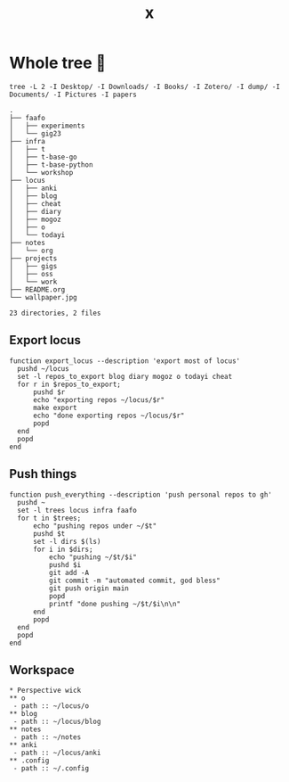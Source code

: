 #+title: x

* Whole tree 🌴
#+begin_src fish :dir ~/ :results output verbatim :exports both
tree -L 2 -I Desktop/ -I Downloads/ -I Books/ -I Zotero/ -I dump/ -I Documents/ -I Pictures -I papers
#+end_src

#+RESULTS:
#+begin_example
.
├── faafo
│   ├── experiments
│   └── gig23
├── infra
│   ├── t
│   ├── t-base-go
│   ├── t-base-python
│   └── workshop
├── locus
│   ├── anki
│   ├── blog
│   ├── cheat
│   ├── diary
│   ├── mogoz
│   ├── o
│   └── todayi
├── notes
│   └── org
├── projects
│   ├── gigs
│   ├── oss
│   └── work
├── README.org
└── wallpaper.jpg

23 directories, 2 files
#+end_example

** Export locus
#+begin_src fish :dir ~/ :results output verbatim :tangle ~/.config/fish/functions/export_locus.fish
function export_locus --description 'export most of locus'
  pushd ~/locus
  set -l repos_to_export blog diary mogoz o todayi cheat
  for r in $repos_to_export;
      pushd $r
      echo "exporting repos ~/locus/$r"
      make export
      echo "done exporting repos ~/locus/$r"
      popd
  end
  popd
end
#+end_src

** Push things
#+begin_src fish :dir ~/ :results output verbatim :tangle ~/.config/fish/functions/push_everything.fish
function push_everything --description 'push personal repos to gh'
  pushd ~
  set -l trees locus infra faafo
  for t in $trees;
      echo "pushing repos under ~/$t"
      pushd $t
      set -l dirs $(ls)
      for i in $dirs;
          echo "pushing ~/$t/$i"
          pushd $i
          git add -A
          git commit -m "automated commit, god bless"
          git push origin main
          popd
          printf "done pushing ~/$t/$i\n\n"
      end
      popd
  end
  popd
end
#+end_src

** Workspace
#+begin_src org-mode :tangle ~/.emacs.d/.local/cache/treemacs-persist
,* Perspective wick
,** o
 - path :: ~/locus/o
,** blog
 - path :: ~/locus/blog
,** notes
 - path :: ~/notes
,** anki
 - path :: ~/locus/anki
,** .config
 - path :: ~/.config
#+end_src
